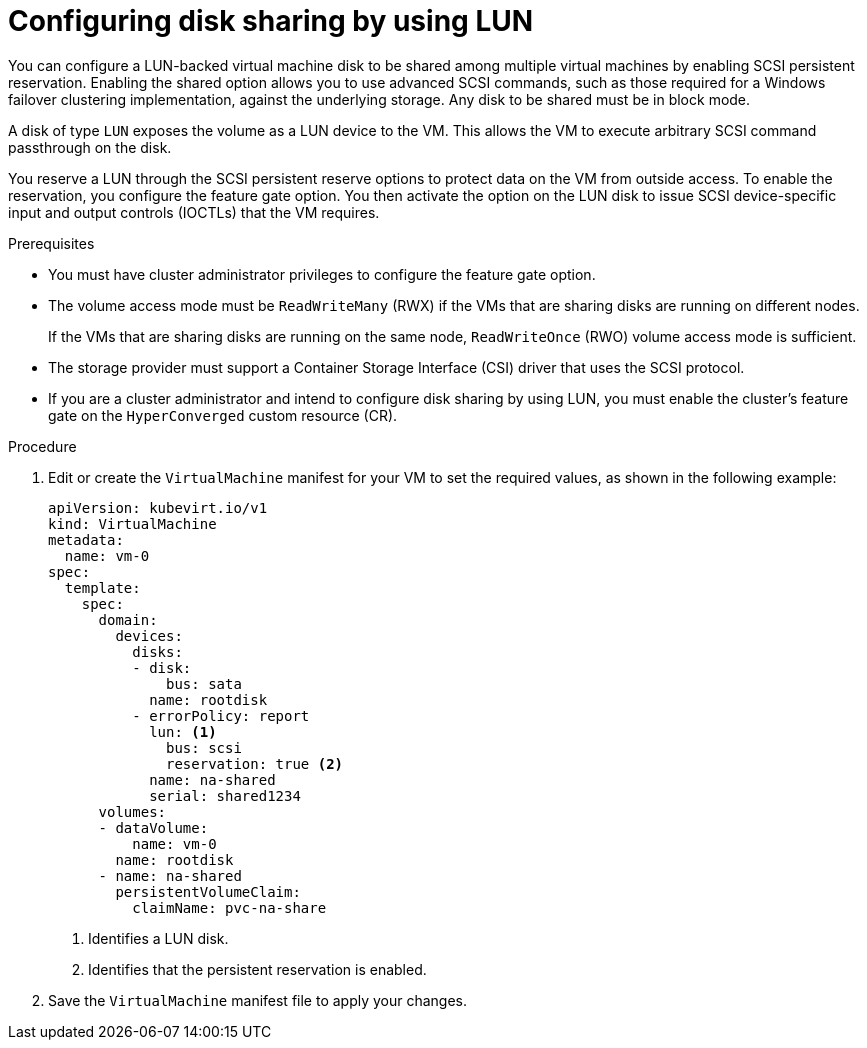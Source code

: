 // Module included in the following assemblies:
//
// * * virt/virtual_machines/virtual_disks/virt-configuring-shared-volumes-for-vms.adoc

:_content-type: PROCEDURE
[id="virt-configuring-disk-sharing-lun_{context}"]
= Configuring disk sharing by using LUN

You can configure a LUN-backed virtual machine disk to be shared among multiple virtual machines by enabling SCSI persistent reservation. Enabling the shared option allows you to use advanced SCSI commands, such as those required for a Windows failover clustering implementation, against the underlying storage. Any disk to be shared must be in block mode.

A disk of type `LUN` exposes the volume as a LUN device to the VM. This allows the VM to execute arbitrary SCSI command passthrough on the disk.

You reserve a LUN through the SCSI persistent reserve options to protect data on the VM from outside access. To enable the reservation, you configure the feature gate option. You then activate the option on the LUN disk to issue SCSI device-specific input and output controls (IOCTLs) that the VM requires.

.Prerequisites

* You must have cluster administrator privileges to configure the feature gate option.

* The volume access mode must be `ReadWriteMany` (RWX) if the VMs that are sharing disks are running on different nodes.
+
If the VMs that are sharing disks are running on the same node, `ReadWriteOnce` (RWO) volume access mode is sufficient.
* The storage provider must support a Container Storage Interface (CSI) driver that uses the SCSI protocol.
* If you are a cluster administrator and intend to configure disk sharing by using LUN, you must enable the cluster's feature gate on the `HyperConverged` custom resource (CR).

.Procedure

. Edit or create the `VirtualMachine` manifest for your VM to set the required values, as shown in the following example:
+
[source,yaml]
----
apiVersion: kubevirt.io/v1
kind: VirtualMachine
metadata:
  name: vm-0
spec:
  template:
    spec:
      domain:
        devices:
          disks:
          - disk:
              bus: sata
            name: rootdisk
          - errorPolicy: report
            lun: <1>
              bus: scsi
              reservation: true <2>
            name: na-shared
            serial: shared1234
      volumes:
      - dataVolume:
          name: vm-0
        name: rootdisk
      - name: na-shared
        persistentVolumeClaim:
          claimName: pvc-na-share
----
<1> Identifies a LUN disk.
<2> Identifies that the persistent reservation is enabled.

. Save the `VirtualMachine` manifest file to apply your changes.
